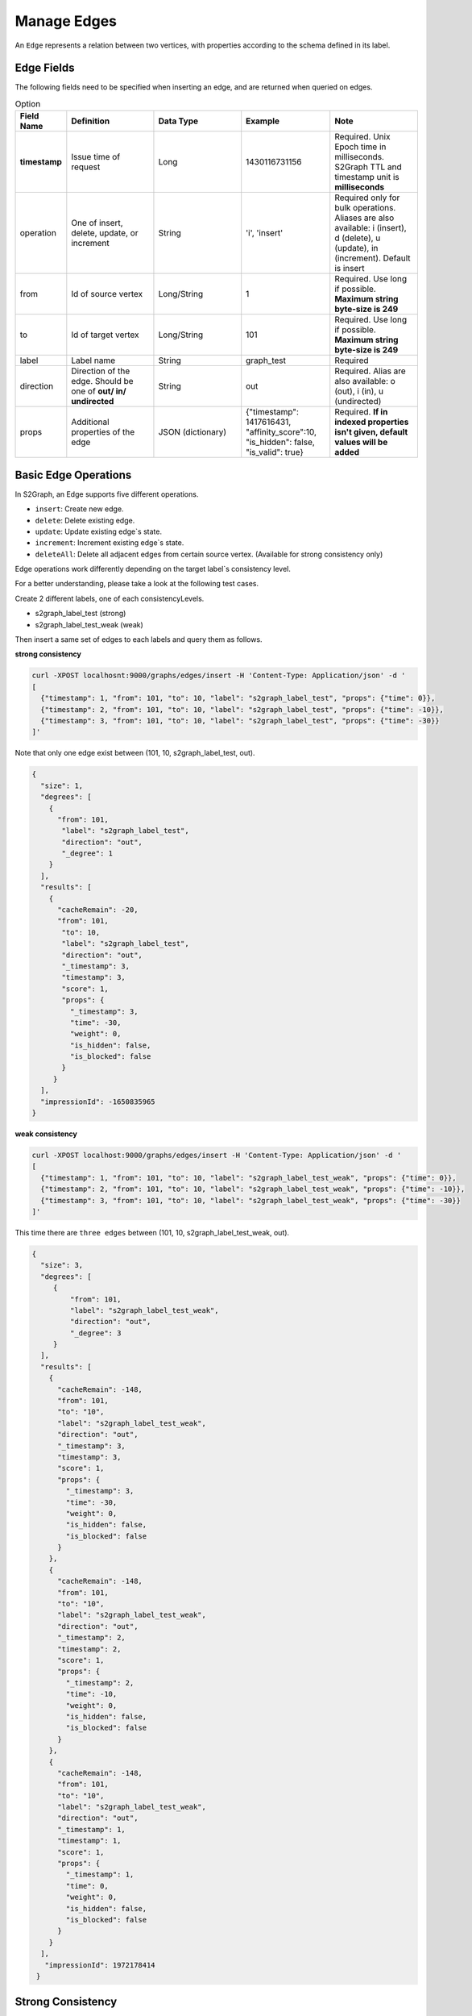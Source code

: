 ****************
Manage Edges
****************

An ``Edge`` represents a relation between two vertices, with properties according to the schema defined in its label.

Edge Fields
---------------

The following fields need to be specified when inserting an edge, and are returned when queried on edges.

.. csv-table:: Option
   :header: "Field Name", "Definition", "Data Type", "Example", "Note"
   :widths: 15, 30, 30, 30, 30

   "**timestamp**",	"Issue time of request", "Long", "1430116731156", "Required. Unix Epoch time in milliseconds. S2Graph TTL and timestamp unit is **milliseconds**"
   "operation", "One of insert, delete, update, or increment", "String", "'i', 'insert'", "Required only for bulk operations. Aliases are also available: i (insert), d (delete), u (update), in (increment). Default is insert"
   "from", "Id of source vertex", "Long/String",	"1", "Required. Use long if possible. **Maximum string byte-size is 249**"
   "to", "Id of target vertex", "Long/String", "101", "Required. Use long if possible. **Maximum string byte-size is 249**"
   "label",	"Label name",	"String",	"graph_test", "Required"
   "direction",	"Direction of the edge. Should be one of **out/ in/ undirected**", "String", "out", "Required. Alias are also available: o (out), i (in), u (undirected)"
   "props",	"Additional properties of the edge", "JSON (dictionary)",	"{""timestamp"": 1417616431, ""affinity_score"":10, ""is_hidden"": false, ""is_valid"": true}", "Required. **If in indexed properties isn't given, default values will be added**"


Basic Edge Operations
--------------------------

In S2Graph, an Edge supports five different operations.

- ``insert``: Create new edge.
- ``delete``: Delete existing edge.
- ``update``: Update existing edge`s state.
- ``increment``: Increment existing edge`s state.
- ``deleteAll``: Delete all adjacent edges from certain source vertex. (Available for strong consistency only)

Edge operations work differently depending on the target label`s consistency level.

For a better understanding, please take a look at the following test cases.

Create 2 different labels, one of each consistencyLevels.

- s2graph_label_test (strong)
- s2graph_label_test_weak (weak)

Then insert a same set of edges to each labels and query them as follows.

**strong consistency**

.. code:: bash

  curl -XPOST localhosnt:9000/graphs/edges/insert -H 'Content-Type: Application/json' -d '
  [
    {"timestamp": 1, "from": 101, "to": 10, "label": "s2graph_label_test", "props": {"time": 0}},
    {"timestamp": 2, "from": 101, "to": 10, "label": "s2graph_label_test", "props": {"time": -10}},
    {"timestamp": 3, "from": 101, "to": 10, "label": "s2graph_label_test", "props": {"time": -30}}
  ]'


Note that only one edge exist between (101, 10, s2graph_label_test, out).

.. code:: json

   {
     "size": 1,
     "degrees": [
       {
         "from": 101,
          "label": "s2graph_label_test",
          "direction": "out",
          "_degree": 1
       }
     ],
     "results": [
       {
         "cacheRemain": -20,
         "from": 101,
          "to": 10,
          "label": "s2graph_label_test",
          "direction": "out",
          "_timestamp": 3,
          "timestamp": 3,
          "score": 1,
          "props": {
            "_timestamp": 3,
            "time": -30,
            "weight": 0,
            "is_hidden": false,
            "is_blocked": false
          }
        }
     ],
     "impressionId": -1650835965
   }

**weak consistency**

.. code:: bash

   curl -XPOST localhost:9000/graphs/edges/insert -H 'Content-Type: Application/json' -d '
   [
     {"timestamp": 1, "from": 101, "to": 10, "label": "s2graph_label_test_weak", "props": {"time": 0}},
     {"timestamp": 2, "from": 101, "to": 10, "label": "s2graph_label_test_weak", "props": {"time": -10}},
     {"timestamp": 3, "from": 101, "to": 10, "label": "s2graph_label_test_weak", "props": {"time": -30}}
   ]'

This time there are ``three edges`` between (101, 10, s2graph_label_test_weak, out).

.. code:: json

   {
     "size": 3,
     "degrees": [
        {
            "from": 101,
            "label": "s2graph_label_test_weak",
            "direction": "out",
            "_degree": 3
        }
     ],
     "results": [
       {
         "cacheRemain": -148,
         "from": 101,
         "to": "10",
         "label": "s2graph_label_test_weak",
         "direction": "out",
         "_timestamp": 3,
         "timestamp": 3,
         "score": 1,
         "props": {
           "_timestamp": 3,
           "time": -30,
           "weight": 0,
           "is_hidden": false,
           "is_blocked": false
         }
       },
       {
         "cacheRemain": -148,
         "from": 101,
         "to": "10",
         "label": "s2graph_label_test_weak",
         "direction": "out",
         "_timestamp": 2,
         "timestamp": 2,
         "score": 1,
         "props": {
           "_timestamp": 2,
           "time": -10,
           "weight": 0,
           "is_hidden": false,
           "is_blocked": false
         }
       },
       {
         "cacheRemain": -148,
         "from": 101,
         "to": "10",
         "label": "s2graph_label_test_weak",
         "direction": "out",
         "_timestamp": 1,
         "timestamp": 1,
         "score": 1,
         "props": {
           "_timestamp": 1,
           "time": 0,
           "weight": 0,
           "is_hidden": false,
           "is_blocked": false
         }
       }
     ],
      "impressionId": 1972178414
    }


Strong Consistency
---------------------

Insert - ``POST /mutate/edge/insert``
~~~~~~~~~~~~~~~~~~~~~~~~~~~~~~~~~~~~~~~~~~~

A unique edge is identified by a combination of (from, to, label, direction). For insert operations, S2Graph first checks if an edge with same (from, to, label, direction) information exists. If there is an existing edge, then insert will work as ``update``. See above example.

Delete - ``POST /mutate/edge/delete``
~~~~~~~~~~~~~~~~~~~~~~~~~~~~~~~~~~~~~~~~~~~~


For edge deletion, again, S2Graph looks for a unique edge with (from, to, label, direction). However, this time it checks the timestamp of the delete request and the existing edge. The timestamp on the delete request ``must be larger than that on the existing edge`` or else the request will be ignored. If everything is well, the edge will be deleted. Also note that no props information is necessary for a delete request on a strongly consistent label since there will be only one edge with edge`s unique id(from, to, label, direction).

.. code:: bash

   curl -XPOST localhost:9000/mutate/edge/delete -H 'Content-Type: Application/json' -d '
   [
     {"timestamp": 10, "from": 101, "to": 10, "label": "s2graph_label_test"}
   ]'

Update - ``POST /mutate/edge/update``
~~~~~~~~~~~~~~~~~~~~~~~~~~~~~~~~~~~~~~~~~~~~~~~~~~~~~~~~~

What an update operation does to a strongly consistent label is identical to an insert.


.. code:: bash

   curl -XPOST localhost:9000/mutate/edge/update -H 'Content-Type: Application/json' -d '
   [
     {"timestamp": 10, "from": 101, "to": 10, "label": "s2graph_label_test", "props": {"time": 100, "weight": -10}}
   ]'


Increment - ``POST /mutate/edge/increment``
~~~~~~~~~~~~~~~~~~~~~~~~~~~~~~~~~~~~~~~~~~~~~~~~~~~~~~~~~~~~~

Works like update, other than it returns the incremented value and not the old value.

.. code:: bash

   curl -XPOST localhost:9000/mutate/edge/increment -H 'Content-Type: Application/json' -d '
   [
     {"timestamp": 10, "from": 101, "to": 10, "label": "s2graph_label_test", "props": {"time": 100, "weight": -10}}
   ]'

Delete All - ``POST /mutate/edge/deleteAll``
~~~~~~~~~~~~~~~~~~~~~~~~~~~~~~~~~~~~~~~~~~~~~~~~~~~~~~~~~~

Delete all adjacent edges to the source vertex. ``Please note that edges with both in and out directions will be deleted``

.. code:: bash

   curl -XPOST localhost:9000/mutate/edge/deleteAll -H 'Content-Type: Application/json' -d '
   [
     {"ids" : [101], "label":"s2graph_label_test", "direction": "out", "timestamp":1417616441000}
   ]'


Weak Consistency
-----------------


Insert ``POST /mutate/edge/insert``
~~~~~~~~~~~~~~~~~~~~~~~~~~~~~~~~~~~~~~~~~~~

S2Graph ``does not look`` for a unique edge defined by (from, to, label, direction). It simply stores a new edge according to the request. No read, no consistency check. Note that this difference allows multiple edges with same (from, to, label, direction) id.

Delete - ``POST /graphs/edges/delete``
~~~~~~~~~~~~~~~~~~~~~~~~~~~~~~~~~~~~~~~~~~~

For deletion on weakly consistent edges, first, S2Graph fetches existing edges from storage. Then, on each resulting edges, fires the actual delete operations.

.. code:: bash

   curl -XPOST localhost:9000/graphs/edges/delete -H 'Content-Type: Application/json' -d '
   [
     {
       "cacheRemain": -148,
       "from": 101,
       "to": "10",
       "label": "s2graph_label_test_weak",
       "direction": "out",
       "_timestamp": 3,
       "timestamp": 3,
       "score": 1,
       "props": {
         "_timestamp": 3,
         "time": -30,
         "weight": 0,
         "is_hidden": false,
         "is_blocked": false
       }
     },
     {
       "cacheRemain": -148,
       "from": 101,
       "to": "10",
       "label": "s2graph_label_test_weak",
       "direction": "out",
       "_timestamp": 2,
       "timestamp": 2,
       "score": 1,
       "props": {
         "_timestamp": 2,
         "time": -10,
         "weight": 0,
         "is_hidden": false,
         "is_blocked": false
       }
     },
     {
       "cacheRemain": -148,
       "from": 101,
       "to": "10",
       "label": "s2graph_label_test_weak",
       "direction": "out",
       "_timestamp": 1,
       "timestamp": 1,
       "score": 1,
       "props": {
         "_timestamp": 1,
         "time": 0,
         "weight": 0,
         "is_hidden": false,
         "is_blocked": false
       }
     }
   ]'

Update - ``POST /mutate/edge/update``
~~~~~~~~~~~~~~~~~~~~~~~~~~~~~~~~~~~~~~~~~

Like insert, S2Graph ``does not check`` for uniqueness. Update requires a pre-fetch of existing edges, similar to delete. Props of the resulting edges will be updated.

Increment - ``POST /mutate/edge/increment``
~~~~~~~~~~~~~~~~~~~~~~~~~~~~~~~~~~~~~~~~~~~~~~

For increment, S2Graph also ``does not check`` for uniqueness. Update requires a pre-fetch of existing edges, similar to delete. Props of the resulting edges will be incremented.

Delete All - ``POST /mutate/edge/deleteAll``
~~~~~~~~~~~~~~~~~~~~~~~~~~~~~~~~~~~~~~~~~~~~~~~~~~~

Identical to strong consistency.

.. code:: bash

   curl -XPOST localhost:9000/mutate/edge/deleteAll -H 'Content-Type: Application/json' -d '
   [
     {"ids" : [101], "label":"s2graph_label_test", "direction": "out", "timestamp":1417616441}
   ]'
